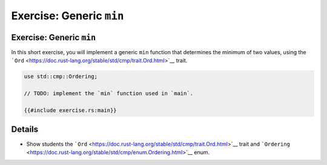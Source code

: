 ===========================
Exercise: Generic ``min``
===========================

---------------------------
Exercise: Generic ``min``
---------------------------

In this short exercise, you will implement a generic ``min`` function
that determines the minimum of two values, using the
```Ord`` <https://doc.rust-lang.org/stable/std/cmp/trait.Ord.html>`__
trait.

.. code:: rust,compile_fail

   use std::cmp::Ordering;

   // TODO: implement the `min` function used in `main`.

   {{#include exercise.rs:main}}

.. raw:: html

---------
Details
---------

-  Show students the
   ```Ord`` <https://doc.rust-lang.org/stable/std/cmp/trait.Ord.html>`__
   trait and
   ```Ordering`` <https://doc.rust-lang.org/stable/std/cmp/enum.Ordering.html>`__
   enum.

.. raw:: html

